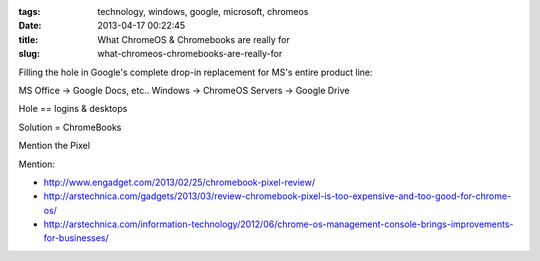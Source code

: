:tags: technology, windows, google, microsoft, chromeos
:date: 2013-04-17 00:22:45
:title: What ChromeOS & Chromebooks are really for
:slug: what-chromeos-chromebooks-are-really-for

Filling the hole in Google's complete drop-in replacement for MS's entire product line:

MS Office -> Google Docs, etc..
Windows -> ChromeOS
Servers -> Google Drive

Hole == logins & desktops

Solution = ChromeBooks

Mention the Pixel

Mention:

* http://www.engadget.com/2013/02/25/chromebook-pixel-review/
* http://arstechnica.com/gadgets/2013/03/review-chromebook-pixel-is-too-expensive-and-too-good-for-chrome-os/
* http://arstechnica.com/information-technology/2012/06/chrome-os-management-console-brings-improvements-for-businesses/
